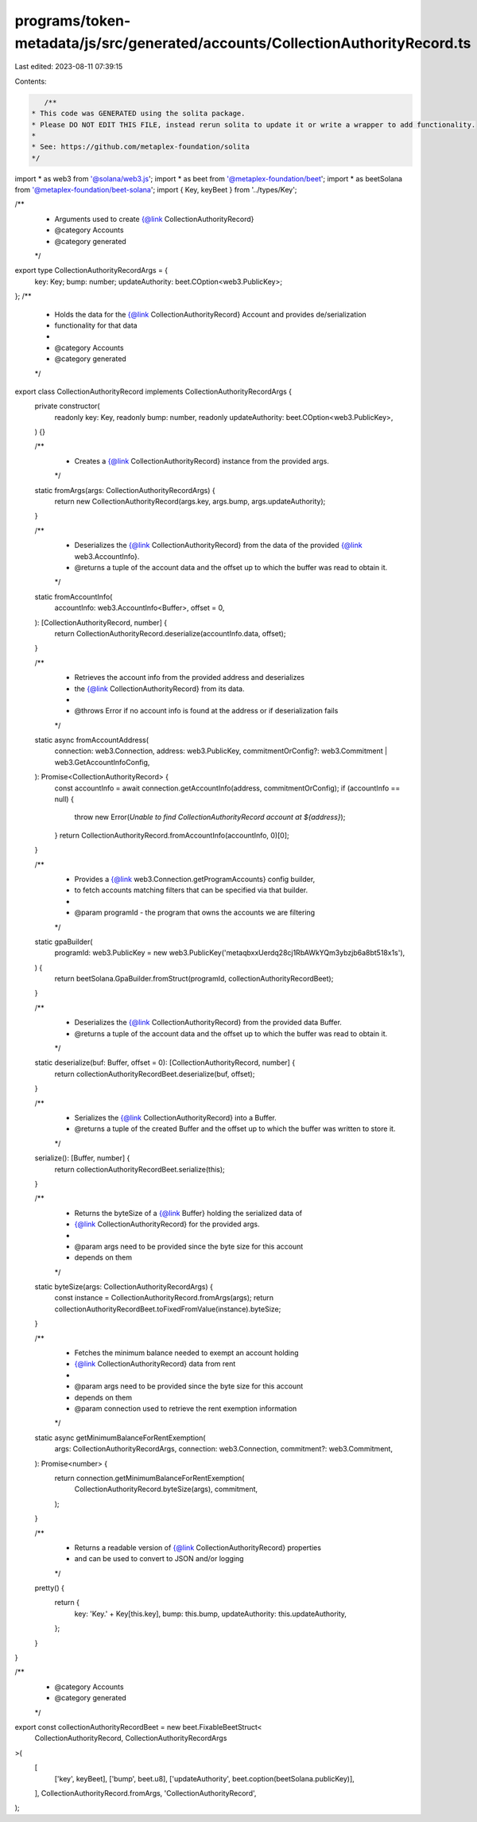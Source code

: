 programs/token-metadata/js/src/generated/accounts/CollectionAuthorityRecord.ts
==============================================================================

Last edited: 2023-08-11 07:39:15

Contents:

.. code-block:: ts

    /**
 * This code was GENERATED using the solita package.
 * Please DO NOT EDIT THIS FILE, instead rerun solita to update it or write a wrapper to add functionality.
 *
 * See: https://github.com/metaplex-foundation/solita
 */

import * as web3 from '@solana/web3.js';
import * as beet from '@metaplex-foundation/beet';
import * as beetSolana from '@metaplex-foundation/beet-solana';
import { Key, keyBeet } from '../types/Key';

/**
 * Arguments used to create {@link CollectionAuthorityRecord}
 * @category Accounts
 * @category generated
 */
export type CollectionAuthorityRecordArgs = {
  key: Key;
  bump: number;
  updateAuthority: beet.COption<web3.PublicKey>;
};
/**
 * Holds the data for the {@link CollectionAuthorityRecord} Account and provides de/serialization
 * functionality for that data
 *
 * @category Accounts
 * @category generated
 */
export class CollectionAuthorityRecord implements CollectionAuthorityRecordArgs {
  private constructor(
    readonly key: Key,
    readonly bump: number,
    readonly updateAuthority: beet.COption<web3.PublicKey>,
  ) {}

  /**
   * Creates a {@link CollectionAuthorityRecord} instance from the provided args.
   */
  static fromArgs(args: CollectionAuthorityRecordArgs) {
    return new CollectionAuthorityRecord(args.key, args.bump, args.updateAuthority);
  }

  /**
   * Deserializes the {@link CollectionAuthorityRecord} from the data of the provided {@link web3.AccountInfo}.
   * @returns a tuple of the account data and the offset up to which the buffer was read to obtain it.
   */
  static fromAccountInfo(
    accountInfo: web3.AccountInfo<Buffer>,
    offset = 0,
  ): [CollectionAuthorityRecord, number] {
    return CollectionAuthorityRecord.deserialize(accountInfo.data, offset);
  }

  /**
   * Retrieves the account info from the provided address and deserializes
   * the {@link CollectionAuthorityRecord} from its data.
   *
   * @throws Error if no account info is found at the address or if deserialization fails
   */
  static async fromAccountAddress(
    connection: web3.Connection,
    address: web3.PublicKey,
    commitmentOrConfig?: web3.Commitment | web3.GetAccountInfoConfig,
  ): Promise<CollectionAuthorityRecord> {
    const accountInfo = await connection.getAccountInfo(address, commitmentOrConfig);
    if (accountInfo == null) {
      throw new Error(`Unable to find CollectionAuthorityRecord account at ${address}`);
    }
    return CollectionAuthorityRecord.fromAccountInfo(accountInfo, 0)[0];
  }

  /**
   * Provides a {@link web3.Connection.getProgramAccounts} config builder,
   * to fetch accounts matching filters that can be specified via that builder.
   *
   * @param programId - the program that owns the accounts we are filtering
   */
  static gpaBuilder(
    programId: web3.PublicKey = new web3.PublicKey('metaqbxxUerdq28cj1RbAWkYQm3ybzjb6a8bt518x1s'),
  ) {
    return beetSolana.GpaBuilder.fromStruct(programId, collectionAuthorityRecordBeet);
  }

  /**
   * Deserializes the {@link CollectionAuthorityRecord} from the provided data Buffer.
   * @returns a tuple of the account data and the offset up to which the buffer was read to obtain it.
   */
  static deserialize(buf: Buffer, offset = 0): [CollectionAuthorityRecord, number] {
    return collectionAuthorityRecordBeet.deserialize(buf, offset);
  }

  /**
   * Serializes the {@link CollectionAuthorityRecord} into a Buffer.
   * @returns a tuple of the created Buffer and the offset up to which the buffer was written to store it.
   */
  serialize(): [Buffer, number] {
    return collectionAuthorityRecordBeet.serialize(this);
  }

  /**
   * Returns the byteSize of a {@link Buffer} holding the serialized data of
   * {@link CollectionAuthorityRecord} for the provided args.
   *
   * @param args need to be provided since the byte size for this account
   * depends on them
   */
  static byteSize(args: CollectionAuthorityRecordArgs) {
    const instance = CollectionAuthorityRecord.fromArgs(args);
    return collectionAuthorityRecordBeet.toFixedFromValue(instance).byteSize;
  }

  /**
   * Fetches the minimum balance needed to exempt an account holding
   * {@link CollectionAuthorityRecord} data from rent
   *
   * @param args need to be provided since the byte size for this account
   * depends on them
   * @param connection used to retrieve the rent exemption information
   */
  static async getMinimumBalanceForRentExemption(
    args: CollectionAuthorityRecordArgs,
    connection: web3.Connection,
    commitment?: web3.Commitment,
  ): Promise<number> {
    return connection.getMinimumBalanceForRentExemption(
      CollectionAuthorityRecord.byteSize(args),
      commitment,
    );
  }

  /**
   * Returns a readable version of {@link CollectionAuthorityRecord} properties
   * and can be used to convert to JSON and/or logging
   */
  pretty() {
    return {
      key: 'Key.' + Key[this.key],
      bump: this.bump,
      updateAuthority: this.updateAuthority,
    };
  }
}

/**
 * @category Accounts
 * @category generated
 */
export const collectionAuthorityRecordBeet = new beet.FixableBeetStruct<
  CollectionAuthorityRecord,
  CollectionAuthorityRecordArgs
>(
  [
    ['key', keyBeet],
    ['bump', beet.u8],
    ['updateAuthority', beet.coption(beetSolana.publicKey)],
  ],
  CollectionAuthorityRecord.fromArgs,
  'CollectionAuthorityRecord',
);


